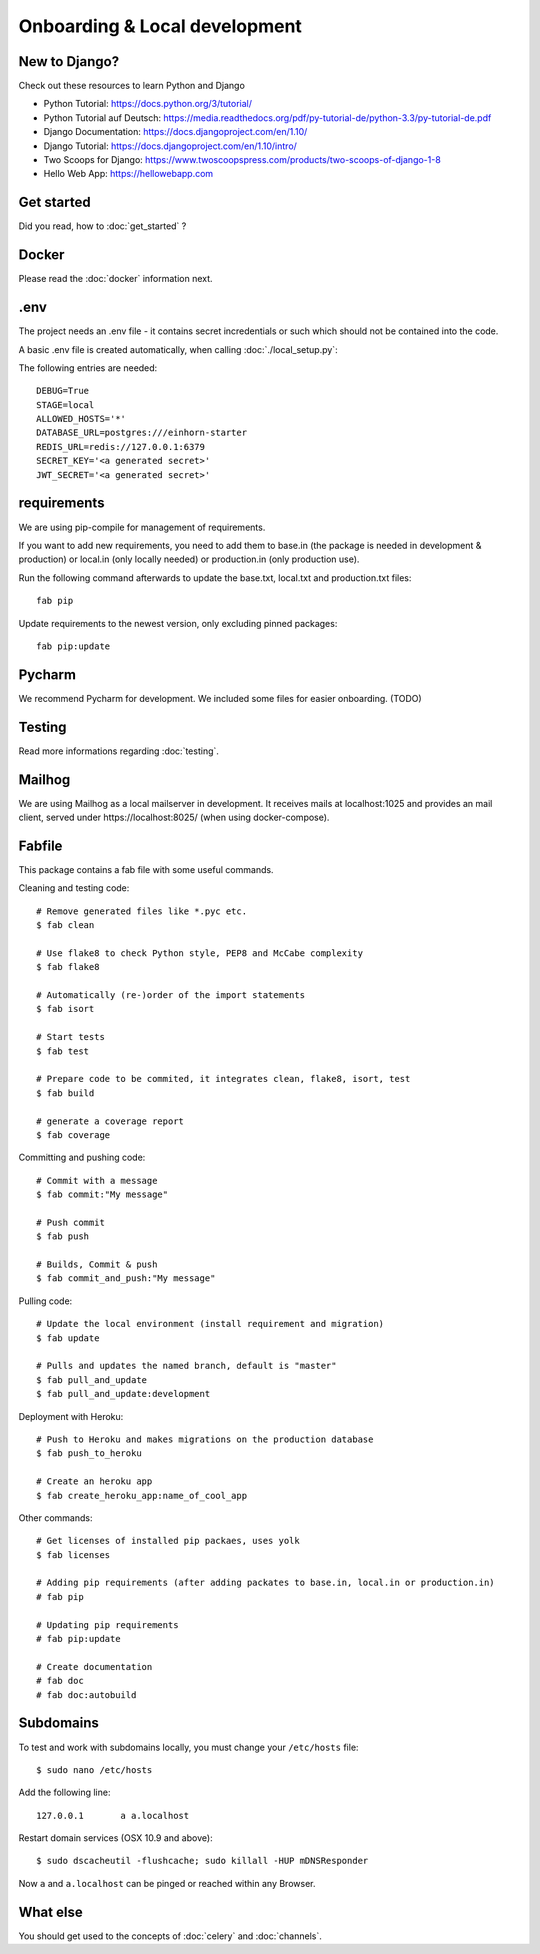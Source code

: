 Onboarding & Local development
============

New to Django?
--------------------

Check out these resources to learn Python and Django

* Python Tutorial: https://docs.python.org/3/tutorial/
* Python Tutorial auf Deutsch: https://media.readthedocs.org/pdf/py-tutorial-de/python-3.3/py-tutorial-de.pdf
* Django Documentation: https://docs.djangoproject.com/en/1.10/
* Django Tutorial: https://docs.djangoproject.com/en/1.10/intro/
* Two Scoops for Django: https://www.twoscoopspress.com/products/two-scoops-of-django-1-8
* Hello Web App: https://hellowebapp.com

Get started
--------------------

Did you read, how to :doc:`get_started` ?

Docker
--------------------

Please read the :doc:`docker` information next.

.env
--------------------

The project needs an .env file - it contains secret incredentials or such which should not be contained into the code.

A basic .env file is created automatically, when calling :doc:`./local_setup.py`:

The following entries are needed::

    DEBUG=True
    STAGE=local
    ALLOWED_HOSTS='*'
    DATABASE_URL=postgres:///einhorn-starter
    REDIS_URL=redis://127.0.0.1:6379
    SECRET_KEY='<a generated secret>'
    JWT_SECRET='<a generated secret>'

requirements
--------------------

We are using pip-compile for management of requirements.

If you want to add new requirements, you need to add them to base.in (the package is needed in development & production) or local.in (only locally needed) or production.in (only production use).

Run the following command afterwards to update the base.txt, local.txt and production.txt files::

    fab pip


Update requirements to the newest version, only excluding pinned packages::

    fab pip:update


Pycharm
--------------------

We recommend Pycharm for development. We included some files for easier onboarding. (TODO)

Testing
--------------------

Read more informations regarding :doc:`testing`.

Mailhog
--------------------

We are using Mailhog as a local mailserver in development. It receives mails at localhost:1025 and provides an mail client, served under https://localhost:8025/ (when using docker-compose).


Fabfile
--------------------

This package contains a fab file with some useful commands.

Cleaning and testing code::

    # Remove generated files like *.pyc etc.
    $ fab clean

    # Use flake8 to check Python style, PEP8 and McCabe complexity
    $ fab flake8

    # Automatically (re-)order of the import statements
    $ fab isort

    # Start tests
    $ fab test

    # Prepare code to be commited, it integrates clean, flake8, isort, test
    $ fab build

    # generate a coverage report
    $ fab coverage


Committing and pushing code::

    # Commit with a message
    $ fab commit:"My message"

    # Push commit
    $ fab push

    # Builds, Commit & push
    $ fab commit_and_push:"My message"


Pulling code::

    # Update the local environment (install requirement and migration)
    $ fab update

    # Pulls and updates the named branch, default is "master"
    $ fab pull_and_update
    $ fab pull_and_update:development


Deployment with Heroku::

    # Push to Heroku and makes migrations on the production database
    $ fab push_to_heroku

    # Create an heroku app
    $ fab create_heroku_app:name_of_cool_app

Other commands::

    # Get licenses of installed pip packaes, uses yolk
    $ fab licenses

    # Adding pip requirements (after adding packates to base.in, local.in or production.in)
    # fab pip

    # Updating pip requirements
    # fab pip:update

    # Create documentation
    # fab doc
    # fab doc:autobuild


Subdomains
------------------------------

To test and work with subdomains locally, you must change your ``/etc/hosts`` file::

    $ sudo nano /etc/hosts


Add the following line::

    127.0.0.1       a a.localhost


Restart domain services (OSX 10.9 and above)::

    $ sudo dscacheutil -flushcache; sudo killall -HUP mDNSResponder


Now ``a`` and ``a.localhost`` can be pinged or reached within any Browser.


What else
--------------------

You should get used to the concepts of :doc:`celery` and :doc:`channels`.


